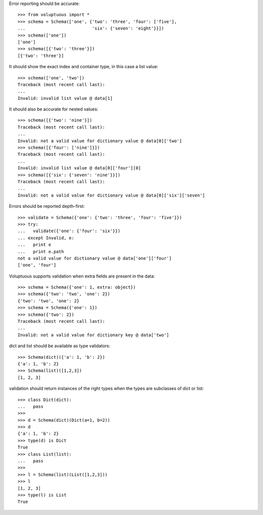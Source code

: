 Error reporting should be accurate::

  >>> from voluptuous import *
  >>> schema = Schema(['one', {'two': 'three', 'four': ['five'],
  ...                          'six': {'seven': 'eight'}}])
  >>> schema(['one'])
  ['one']
  >>> schema([{'two': 'three'}])
  [{'two': 'three'}]

It should show the exact index and container type, in this case a list value::

  >>> schema(['one', 'two'])
  Traceback (most recent call last):
  ...
  Invalid: invalid list value @ data[1]

It should also be accurate for nested values::

  >>> schema([{'two': 'nine'}])
  Traceback (most recent call last):
  ...
  Invalid: not a valid value for dictionary value @ data[0]['two']
  >>> schema([{'four': ['nine']}])
  Traceback (most recent call last):
  ...
  Invalid: invalid list value @ data[0]['four'][0]
  >>> schema([{'six': {'seven': 'nine'}}])
  Traceback (most recent call last):
  ...
  Invalid: not a valid value for dictionary value @ data[0]['six']['seven']

Errors should be reported depth-first::

  >>> validate = Schema({'one': {'two': 'three', 'four': 'five'}})
  >>> try:
  ...   validate({'one': {'four': 'six'}})
  ... except Invalid, e:
  ...   print e
  ...   print e.path
  not a valid value for dictionary value @ data['one']['four']
  ['one', 'four']

Voluptuous supports validation when extra fields are present in the data::

  >>> schema = Schema({'one': 1, extra: object})
  >>> schema({'two': 'two', 'one': 2})
  {'two': 'two', 'one': 2}
  >>> schema = Schema({'one': 1})
  >>> schema({'two': 2})
  Traceback (most recent call last):
  ...
  Invalid: not a valid value for dictionary key @ data['two']


dict and list should be available as type validators::

  >>> Schema(dict)({'a': 1, 'b': 2})
  {'a': 1, 'b': 2}
  >>> Schema(list)([1,2,3])
  [1, 2, 3]
  

validation should return instances of the right types when the types are
subclasses of dict or list::

  >>> class Dict(dict):
  ...   pass
  >>>
  >>> d = Schema(dict)(Dict(a=1, b=2))
  >>> d
  {'a': 1, 'b': 2}
  >>> type(d) is Dict
  True
  >>> class List(list):
  ...   pass    
  >>>
  >>> l = Schema(list)(List([1,2,3]))
  >>> l
  [1, 2, 3]
  >>> type(l) is List
  True
